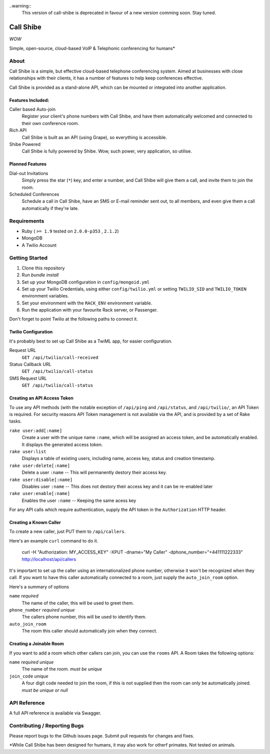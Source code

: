 ..warning::
  This version of call-shibe is deprecated in favour of a new version comming soon.
  Stay tuned.

==========
Call Shibe
==========

*WOW*

Simple, open-source, cloud-based VoIP & Telephonic conferencing for humans*

-----
About
-----

Call Shibe is a simple, but effective cloud-based telephone conferencing system.
Aimed at businesses with close relationships with their clients, it has a number of features to help keep conferences effective.

Call Shibe is provided as a stand-alone API, which can be mounted or integrated into another application.

Features Included:
^^^^^^^^^^^^^^^^^^

Caller based Auto-join
    Register your client's phone numbers with Call Shibe,
    and have them automatically welcomed and connected to their own conference room.

Rich API
    Call Shibe is built as an API (using Grape), so everything is accessible.

Shibe Powered
    Call Shibe is fully powered by Shibe. Wow, such power, very application, so utilise.


Planned Features
^^^^^^^^^^^^^^^^

Dial-out Invitations
    Simply press the star (``*``) key, and enter a number, and Call Shibe will
    give them a call, and invite them to join the room.

Scheduled Conferences
    Schedule a call in Call Shibe, have an SMS or E-mail reminder sent out,
    to all members, and even give them a call automatically if they're late.

-----------------
 Requirements
-----------------

* Ruby ( ``>= 1.9`` tested on ``2.0.0-p353`` , ``2.1.2``)
* MongoDB
* A Twilio Account

-----------------
 Getting Started
-----------------

#. Clone this repository
#. Run `bundle install`
#. Set up your MongoDB configuration in ``config/mongoid.yml``
#. Set up your Twilio Credentials, using either ``config/twilio.yml`` or setting ``TWILIO_SID`` and ``TWILIO_TOKEN`` environment variables.
#. Set your environment with the ``RACK_ENV`` environment variable.
#. Run the application with your favourite Rack server, or Passenger.

Don't forget to point Twilio at the following paths to connect it.

Twilio Configuration
^^^^^^^^^^^^^^^^^^^^

It's probably best to set up Call Shibe as a TwiML app, for easier configuration.

Request URL
    ``GET /api/twilio/call-received``

Status Callback URL
    ``GET /api/twilio/call-status``

SMS Request URL
    ``GET /api/twilio/call-status``


Creating an API Access Token
^^^^^^^^^^^^^^^^^^^^^^^^^^^^

To use any API methods (with the notable exception of ``/api/ping`` and ``/api/status``, and ``/api/twilio/``, an API Token is required.
For security reasons API Token management is not available via the API, and is provided by a set of Rake tasks.

``rake user:add[:name]``
    Create a user with the unique name ``:name``, which will be assigned an access token, and be automatically enabled.
    It displays the generated access token.

``rake user:list``
    Displays a table of existing users, including name, access key, status and creation timestamp.

``rake user:delete[:name]``
    Delete a user ``:name`` -- This will permanently destory their access key.

``rake user:disable[:name]``
    Disables user ``:name`` -- This does not destory their access key and it can be re-enabled later

``rake user:enable[:name]``
    Enables the user ``:name`` -- Keeping the same acess key

For any API calls which require authentication, supply the API token in the ``Authorization`` HTTP header.

Creating a Known Caller
^^^^^^^^^^^^^^^^^^^^^^^

To create a new caller, just PUT them to ``/api/callers``.

Here's an example ``curl`` command to do it.

   curl -H "Authorization: MY_ACCESS_KEY" -XPUT -dname="My Caller" -dphone_number="+441111222333" http://localhost/api/callers

It's important to set up the caller using an internationalized phone number, otherwise it won't be recognized when they call.
If you want to have this caller automatically connected to a room, just supply the ``auto_join_room`` option.

Here's a summary of options

``name`` *required*
   The name of the caller, this will be used to greet them.

``phone_number`` *required* *unique*
   The callers phone number, this will be used to identify them.

``auto_join_room``
   The room this caller should automatically join when they connect.


Creating a Joinable Room
^^^^^^^^^^^^^^^^^^^^^^^^

If you want to add a room which other callers can join, you can use the ``rooms`` API.
A Room takes the following options:

``name`` *required* *unique*
    The name of the room. *must be unique*

``join_code`` *unique*
    A four digit code needed to join the room, if this is not supplied then the room can only be automatically joined.
    *must be unique or null*


---------------
 API Reference
---------------

A full API reference is available via Swagger.

-------------------------------
 Contributing / Reporting Bugs
-------------------------------

Please report bugs to the Github issues page.
Submit pull requests for changes and fixes.


*While Call Shibe has been designed for humans, it may also work for otherf primates.
Not tested on animals.
